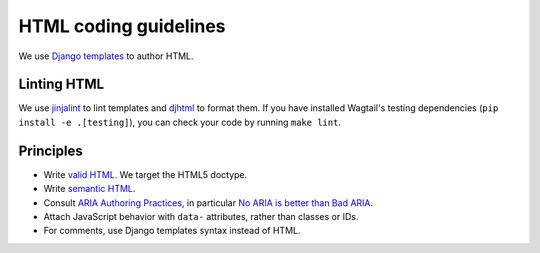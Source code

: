 HTML coding guidelines
======================

We use `Django templates <https://docs.djangoproject.com/en/stable/ref/templates/language/>`_ to author HTML.

Linting HTML
~~~~~~~~~~~~

We use `jinjalint <https://github.com/motet-a/jinjalint>`_ to lint templates and `djhtml <https://github.com/rtts/djhtml>`_ to format them. If you have installed Wagtail's testing dependencies (``pip install -e .[testing]``), you can check your code by running ``make lint``.

Principles
~~~~~~~~~~

* Write `valid HTML <https://validator.w3.org/nu/>`_. We target the HTML5 doctype.
* Write `semantic HTML <https://html5doctor.com/element-index/>`_.
* Consult `ARIA Authoring Practices <https://w3c.github.io/aria-practices/>`_, in particular `No ARIA is better than Bad ARIA <https://w3c.github.io/aria-practices/#no_aria_better_bad_aria>`_.
* Attach JavaScript behavior with ``data-`` attributes, rather than classes or IDs.
* For comments, use Django templates syntax instead of HTML.
